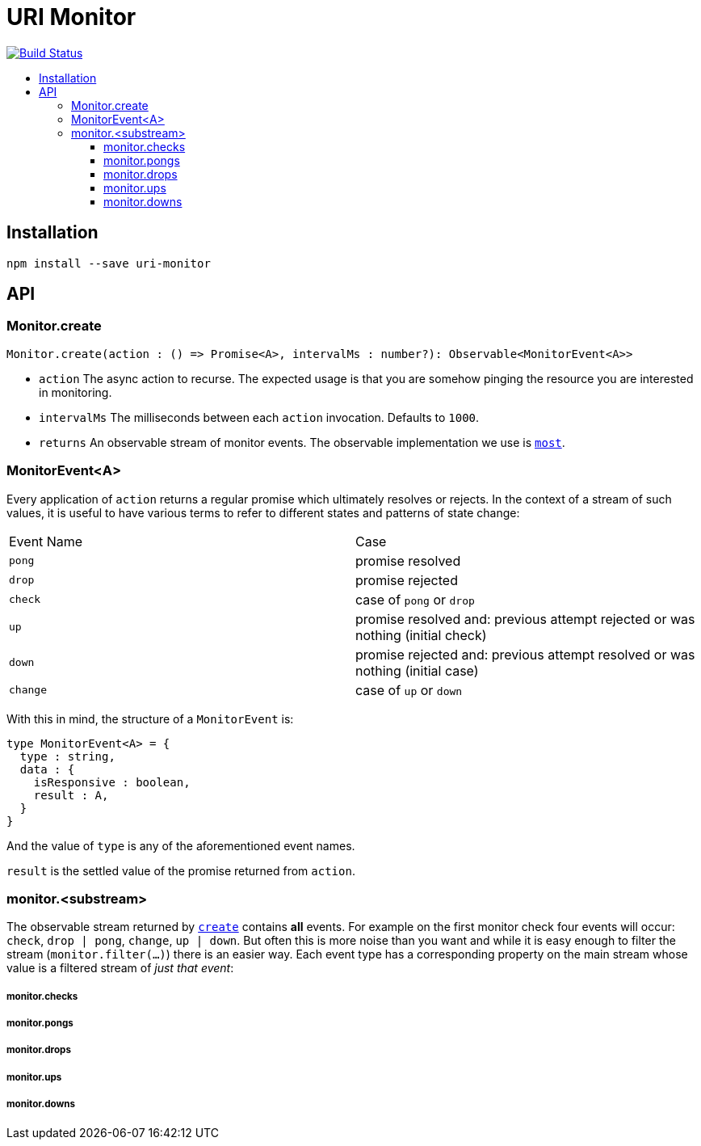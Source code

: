 :toc: macro
:toc-title:
:toclevels: 9

# URI Monitor

image:https://travis-ci.org/jasonkuhrt/uri-monitor.svg?branch=master["Build Status", link="https://travis-ci.org/jasonkuhrt/uri-monitor"]

toc::[]



## Installation

```
npm install --save uri-monitor
```


## API

### Monitor.create

```js
Monitor.create(action : () => Promise<A>, intervalMs : number?): Observable<MonitorEvent<A>>
```

* `action` The async action to recurse. The expected usage is that you are somehow pinging the resource you are interested in monitoring.

* `intervalMs` The milliseconds between each `action` invocation. Defaults to `1000`.

* `returns` An observable stream of monitor events. The observable implementation we use is https://github.com/cujojs/most[`most`].



### MonitorEvent<A>

Every application of `action` returns a regular promise which ultimately resolves or rejects. In the context of a stream of such values, it is useful to have various terms to refer to different states and patterns of state change:

|===
| Event Name | Case
| `pong` | promise resolved
| `drop` | promise rejected
| `check` | case of `pong` or `drop`
| `up` | promise resolved and: previous attempt rejected or was nothing (initial check)
| `down` | promise rejected and: previous attempt resolved or was nothing (initial case)
| `change` | case of `up` or `down`
|===


With this in mind, the structure of a `MonitorEvent` is:

```js
type MonitorEvent<A> = {
  type : string,
  data : {
    isResponsive : boolean,
    result : A,
  }
}
```

And the value of `type` is any of the aforementioned event names.

`result` is the settled value of the promise returned from `action`.

### monitor.<substream>

The observable stream returned by <<create, `create`>> contains **all** events. For example on the first monitor check four events will occur: `check`, `drop | pong`, `change`, `up | down`. But often this is more noise than you want and while it is easy enough to filter the stream (`monitor.filter(...)`) there is an easier way. Each event type has a corresponding property on the main stream whose value is a filtered stream of _just that event_:


##### monitor.checks

##### monitor.pongs

##### monitor.drops

##### monitor.ups

##### monitor.downs
